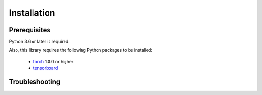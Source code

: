 Installation
============

Prerequisites
-------------

Python 3.6 or later is required.

Also, this library requires the following Python packages to be installed:

    * `torch <https://pytorch.org/>`_ 1.8.0 or higher
    * `tensorboard <https://www.tensorflow.org/tensorboard>`_

Troubleshooting
---------------
